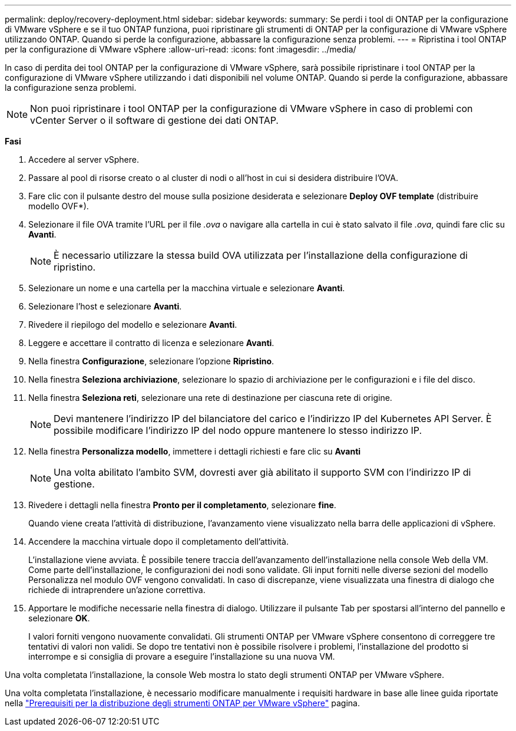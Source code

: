 ---
permalink: deploy/recovery-deployment.html 
sidebar: sidebar 
keywords:  
summary: Se perdi i tool di ONTAP per la configurazione di VMware vSphere e se il tuo ONTAP funziona, puoi ripristinare gli strumenti di ONTAP per la configurazione di VMware vSphere utilizzando ONTAP. Quando si perde la configurazione, abbassare la configurazione senza problemi. 
---
= Ripristina i tool ONTAP per la configurazione di VMware vSphere
:allow-uri-read: 
:icons: font
:imagesdir: ../media/


[role="lead"]
In caso di perdita dei tool ONTAP per la configurazione di VMware vSphere, sarà possibile ripristinare i tool ONTAP per la configurazione di VMware vSphere utilizzando i dati disponibili nel volume ONTAP. Quando si perde la configurazione, abbassare la configurazione senza problemi.


NOTE: Non puoi ripristinare i tool ONTAP per la configurazione di VMware vSphere in caso di problemi con vCenter Server o il software di gestione dei dati ONTAP.

*Fasi*

. Accedere al server vSphere.
. Passare al pool di risorse creato o al cluster di nodi o all'host in cui si desidera distribuire l'OVA.
. Fare clic con il pulsante destro del mouse sulla posizione desiderata e selezionare *Deploy OVF template* (distribuire modello OVF*).
. Selezionare il file OVA tramite l'URL per il file _.ova_ o navigare alla cartella in cui è stato salvato il file _.ova_, quindi fare clic su *Avanti*.
+

NOTE: È necessario utilizzare la stessa build OVA utilizzata per l'installazione della configurazione di ripristino.

. Selezionare un nome e una cartella per la macchina virtuale e selezionare *Avanti*.
. Selezionare l'host e selezionare *Avanti*.
. Rivedere il riepilogo del modello e selezionare *Avanti*.
. Leggere e accettare il contratto di licenza e selezionare *Avanti*.
. Nella finestra *Configurazione*, selezionare l'opzione *Ripristino*.
. Nella finestra *Seleziona archiviazione*, selezionare lo spazio di archiviazione per le configurazioni e i file del disco.
. Nella finestra *Seleziona reti*, selezionare una rete di destinazione per ciascuna rete di origine.
+

NOTE: Devi mantenere l'indirizzo IP del bilanciatore del carico e l'indirizzo IP del Kubernetes API Server. È possibile modificare l'indirizzo IP del nodo oppure mantenere lo stesso indirizzo IP.

. Nella finestra *Personalizza modello*, immettere i dettagli richiesti e fare clic su *Avanti*
+

NOTE: Una volta abilitato l'ambito SVM, dovresti aver già abilitato il supporto SVM con l'indirizzo IP di gestione.

. Rivedere i dettagli nella finestra *Pronto per il completamento*, selezionare *fine*.
+
Quando viene creata l'attività di distribuzione, l'avanzamento viene visualizzato nella barra delle applicazioni di vSphere.

. Accendere la macchina virtuale dopo il completamento dell'attività.
+
L'installazione viene avviata. È possibile tenere traccia dell'avanzamento dell'installazione nella console Web della VM. Come parte dell'installazione, le configurazioni dei nodi sono validate. Gli input forniti nelle diverse sezioni del modello Personalizza nel modulo OVF vengono convalidati. In caso di discrepanze, viene visualizzata una finestra di dialogo che richiede di intraprendere un'azione correttiva.

. Apportare le modifiche necessarie nella finestra di dialogo. Utilizzare il pulsante Tab per spostarsi all'interno del pannello e selezionare *OK*.
+
I valori forniti vengono nuovamente convalidati. Gli strumenti ONTAP per VMware vSphere consentono di correggere tre tentativi di valori non validi. Se dopo tre tentativi non è possibile risolvere i problemi, l'installazione del prodotto si interrompe e si consiglia di provare a eseguire l'installazione su una nuova VM.



Una volta completata l'installazione, la console Web mostra lo stato degli strumenti ONTAP per VMware vSphere.

Una volta completata l'installazione, è necessario modificare manualmente i requisiti hardware in base alle linee guida riportate nella link:../deploy/sizing-requirements.html["Prerequisiti per la distribuzione degli strumenti ONTAP per VMware vSphere"] pagina.
